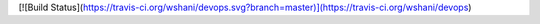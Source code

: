 [![Build Status](https://travis-ci.org/wshani/devops.svg?branch=master)](https://travis-ci.org/wshani/devops)
